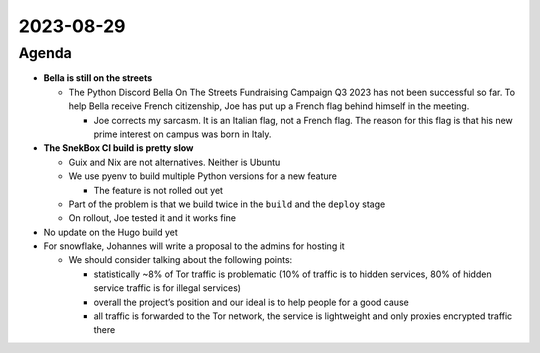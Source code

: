 2023-08-29
==========

.. raw:: html

   <!--

   Useful links

   - Infra open issues: https://github.com/python-discord/infra/issues

   - infra open pull requests: https://github.com/python-discord/infra/pulls

   - *If* any open issue or pull request needs discussion, why was the existing
     asynchronous logged communication over GitHub insufficient?

   -->

Agenda
------

-  **Bella is still on the streets**

   -  The Python Discord Bella On The Streets Fundraising Campaign Q3
      2023 has not been successful so far. To help Bella receive French
      citizenship, Joe has put up a French flag behind himself in the
      meeting.

      -  Joe corrects my sarcasm. It is an Italian flag, not a French
         flag. The reason for this flag is that his new prime interest
         on campus was born in Italy.

-  **The SnekBox CI build is pretty slow**

   -  Guix and Nix are not alternatives. Neither is Ubuntu

   -  We use pyenv to build multiple Python versions for a new feature

      -  The feature is not rolled out yet

   -  Part of the problem is that we build twice in the ``build`` and
      the ``deploy`` stage

   -  On rollout, Joe tested it and it works fine

-  No update on the Hugo build yet

-  For snowflake, Johannes will write a proposal to the admins for
   hosting it

   -  We should consider talking about the following points:

      -  statistically ~8% of Tor traffic is problematic (10% of traffic
         is to hidden services, 80% of hidden service traffic is for
         illegal services)

      -  overall the project’s position and our ideal is to help people
         for a good cause

      -  all traffic is forwarded to the Tor network, the service is
         lightweight and only proxies encrypted traffic there

.. raw:: html

   <!-- vim: set textwidth=80 sw=2 ts=2: -->
